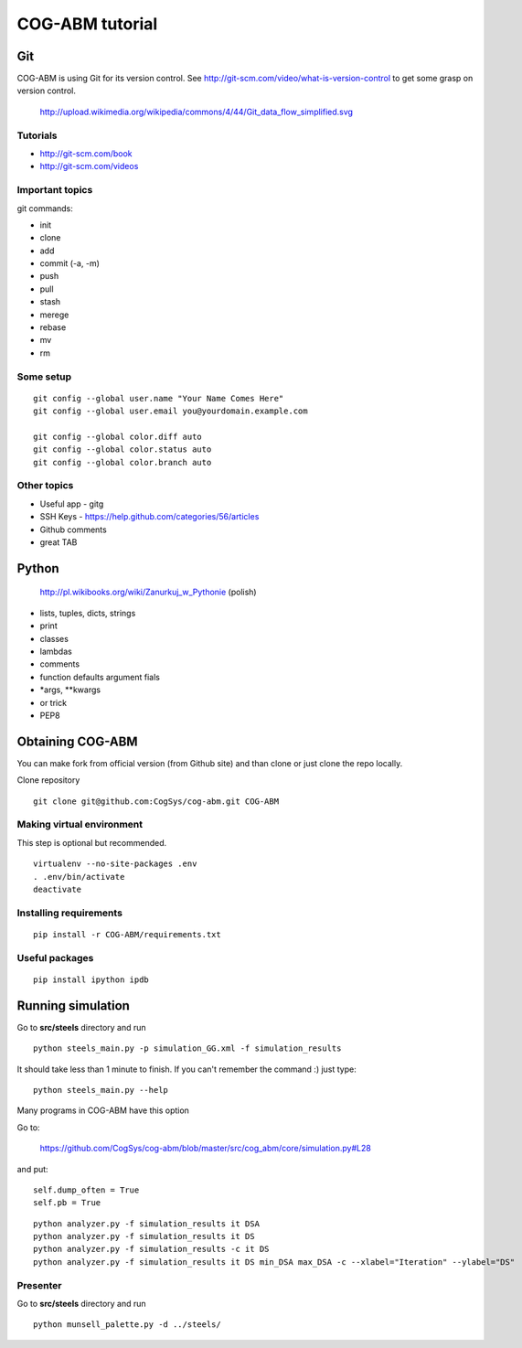 COG-ABM tutorial
================

Git
---
COG-ABM is using Git for its version control.
See http://git-scm.com/video/what-is-version-control to get some grasp on version control.

  http://upload.wikimedia.org/wikipedia/commons/4/44/Git_data_flow_simplified.svg


Tutorials
~~~~~~~~~

- http://git-scm.com/book
- http://git-scm.com/videos


Important topics
~~~~~~~~~~~~~~~~

git commands:

- init
- clone
- add
- commit (-a, -m)
- push
- pull
- stash
- merege
- rebase
- mv
- rm


Some setup
~~~~~~~~~~

::

    git config --global user.name "Your Name Comes Here"
    git config --global user.email you@yourdomain.example.com

    git config --global color.diff auto
    git config --global color.status auto
    git config --global color.branch auto


Other topics
~~~~~~~~~~~~

- Useful app - gitg
- SSH Keys - https://help.github.com/categories/56/articles
- Github comments
- great TAB


Python
------

  http://pl.wikibooks.org/wiki/Zanurkuj_w_Pythonie (polish)


- lists, tuples, dicts, strings
- print
- classes
- lambdas
- comments
- function defaults argument fials
- *args, **kwargs
- or trick
- PEP8


Obtaining COG-ABM
-----------------
You can make fork from official version (from Github site) and than clone or just clone the repo locally.

Clone repository

::

    git clone git@github.com:CogSys/cog-abm.git COG-ABM


Making virtual environment
~~~~~~~~~~~~~~~~~~~~~~~~~~
This step is optional but recommended.

::

    virtualenv --no-site-packages .env
    . .env/bin/activate
    deactivate


Installing requirements
~~~~~~~~~~~~~~~~~~~~~~~

::

    pip install -r COG-ABM/requirements.txt


Useful packages
~~~~~~~~~~~~~~~

::

   pip install ipython ipdb


Running simulation
------------------

Go to **src/steels** directory and run

::

    python steels_main.py -p simulation_GG.xml -f simulation_results

It should take less than 1 minute to finish.
If you can't remember the command :) just type:

::

    python steels_main.py --help

Many programs in COG-ABM have this option

Go to:

  https://github.com/CogSys/cog-abm/blob/master/src/cog_abm/core/simulation.py#L28

and put:

::

        self.dump_often = True
        self.pb = True


::

    python analyzer.py -f simulation_results it DSA
    python analyzer.py -f simulation_results it DS
    python analyzer.py -f simulation_results -c it DS
    python analyzer.py -f simulation_results it DS min_DSA max_DSA -c --xlabel="Iteration" --ylabel="DS"


Presenter
~~~~~~~~~

Go to **src/steels** directory and run

::

    python munsell_palette.py -d ../steels/


